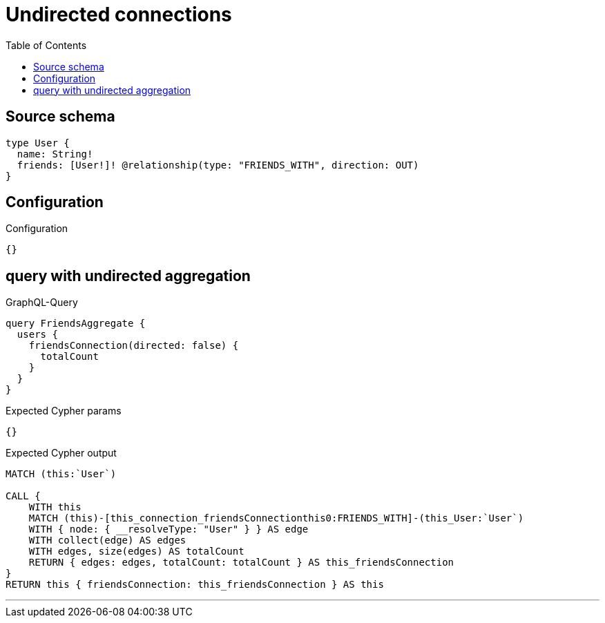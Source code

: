 :toc:

= Undirected connections

== Source schema

[source,graphql,schema=true]
----
type User {
  name: String!
  friends: [User!]! @relationship(type: "FRIENDS_WITH", direction: OUT)
}
----

== Configuration

.Configuration
[source,json,schema-config=true]
----
{}
----
== query with undirected aggregation

.GraphQL-Query
[source,graphql]
----
query FriendsAggregate {
  users {
    friendsConnection(directed: false) {
      totalCount
    }
  }
}
----

.Expected Cypher params
[source,json]
----
{}
----

.Expected Cypher output
[source,cypher]
----
MATCH (this:`User`)

CALL {
    WITH this
    MATCH (this)-[this_connection_friendsConnectionthis0:FRIENDS_WITH]-(this_User:`User`)
    WITH { node: { __resolveType: "User" } } AS edge
    WITH collect(edge) AS edges
    WITH edges, size(edges) AS totalCount
    RETURN { edges: edges, totalCount: totalCount } AS this_friendsConnection
}
RETURN this { friendsConnection: this_friendsConnection } AS this
----

'''

